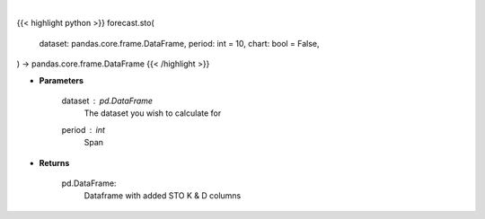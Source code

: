.. role:: python(code)
    :language: python
    :class: highlight

|

.. raw:: html

    <h3>
    > Getting data
    </h3>

{{< highlight python >}}
forecast.sto(
    dataset: pandas.core.frame.DataFrame,
    period: int = 10,
    chart: bool = False,
) -> pandas.core.frame.DataFrame
{{< /highlight >}}

.. raw:: html

    <p>
    Stochastic Oscillator %K and %D : *A stochastic oscillator is a momentum indicator comparing a particular closing*
    price of a security to a range of its prices over a certain period of time. %K and %D are slow and fast indicators.

    Requires Low/High/Close columns.
    Note: *This will drop first rows equal to period due to how this metric is calculated.*
    </p>

* **Parameters**

    dataset : *pd.DataFrame*
        The dataset you wish to calculate for
    period : *int*
        Span

* **Returns**

    pd.DataFrame:
        Dataframe with added STO K & D columns
